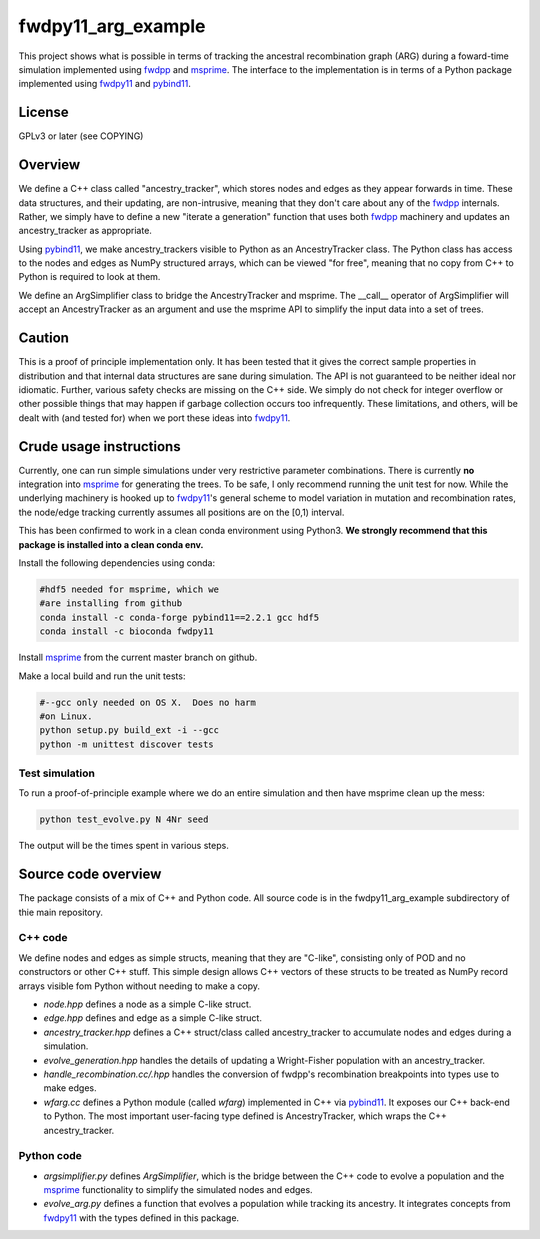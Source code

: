 fwdpy11_arg_example
**********************************************************

This project shows what is possible in terms of tracking the ancestral recombination graph (ARG) during a foward-time simulation implemented using fwdpp_ and msprime_.  The interface to the implementation is in terms of a Python package implemented using fwdpy11_ and pybind11_.

License
----------------------------------

GPLv3 or later (see COPYING)

Overview
----------------------------------

We define a C++ class called "ancestry_tracker", which stores nodes and edges as they appear forwards in time.  These data structures, and their updating, are non-intrusive, meaning that they don't care about any of the fwdpp_ internals.  Rather, we simply have to define a new "iterate a generation" function that uses both fwdpp_ machinery and updates an ancestry_tracker as appropriate.

Using pybind11_, we make ancestry_trackers visible to Python as an AncestryTracker class.  The Python class has access to the nodes and edges as NumPy structured arrays, which can be viewed "for free", meaning that no copy from C++ to Python is required to look at them.

We define an ArgSimplifier class to bridge the AncestryTracker and msprime.  The __call__ operator of ArgSimplifier will accept an AncestryTracker as an argument and use the msprime API to simplify the input data into a set of trees.

Caution
----------------------------------

This is a proof of principle implementation only.  It has been tested that it gives the correct sample properties in distribution and that internal data structures are sane during simulation.  The API is not guaranteed to be neither ideal nor idiomatic.  Further, various safety checks are missing on the C++ side.  We simply do not check for integer overflow or other possible things that may happen if garbage collection occurs too infrequently.  These limitations, and others, will be dealt with (and tested for) when we port these ideas into fwdpy11_.

Crude usage instructions
----------------------------------

Currently, one can run simple simulations under very restrictive parameter combinations. There is currently **no** integration into msprime_ for generating the trees.  To be safe, I only recommend running the unit test for now.  While the underlying machinery is hooked up to fwdpy11_'s general scheme to model variation in mutation and recombination rates, the node/edge tracking currently assumes all positions are on the [0,1) interval.  

This has been confirmed to work in a clean conda environment using Python3.  **We strongly recommend that this package is installed into a clean conda env.**

Install the following dependencies using conda:

.. code-block:: bash

    #hdf5 needed for msprime, which we 
    #are installing from github
    conda install -c conda-forge pybind11==2.2.1 gcc hdf5
    conda install -c bioconda fwdpy11


Install msprime_ from the current master branch on github. 

Make a local build and run the unit tests:

.. code-block:: bash

    #--gcc only needed on OS X.  Does no harm 
    #on Linux.
    python setup.py build_ext -i --gcc
    python -m unittest discover tests


Test simulation
+++++++++++++++++++++++++++++++++

To run a proof-of-principle example where we do an entire simulation and then have msprime clean up the mess:

.. code-block:: bash

    python test_evolve.py N 4Nr seed

The output will be the times spent in various steps.

Source code overview
-----------------------------------------

The package consists of a mix of C++ and Python code. All source code is in the fwdpy11_arg_example subdirectory of thie main repository.

C++ code
+++++++++++++++++++++

We define nodes and edges as simple structs, meaning that they are "C-like", consisting only of POD and no constructors or other C++ stuff.  This simple design allows C++ vectors of these structs to be treated as NumPy record arrays visible fom Python without needing to make a copy.

* `node.hpp` defines a node as a simple C-like struct.
* `edge.hpp` defines and edge as a simple C-like struct.
* `ancestry_tracker.hpp` defines a C++ struct/class called ancestry_tracker to accumulate nodes and edges during a simulation.
* `evolve_generation.hpp` handles the details of updating a Wright-Fisher population with an ancestry_tracker.
* `handle_recombination.cc/.hpp` handles the conversion of fwdpp's recombination breakpoints into types use to make edges.
* `wfarg.cc` defines a Python module (called `wfarg`) implemented in C++ via pybind11_.  It exposes our C++ back-end to Python.  The most important user-facing type defined is AncestryTracker, which wraps the C++ ancestry_tracker.

Python code
+++++++++++++++++++++

* `argsimplifier.py` defines `ArgSimplifier`, which is the bridge between the C++ code to evolve a population and the msprime_ functionality to simplify the simulated nodes and edges.
* `evolve_arg.py` defines a function that evolves a population while tracking its ancestry.  It integrates concepts from fwdpy11_ with the types defined in this package.

.. _fwdpy11: http://molpopgen.github.io/fwdpy11
.. _fwdpp: http://molpopgen.github.io/fwdpp
.. _pybind11: http://github.com/pybind/pybind11
.. _msprime: http://github.com/jeromekelleher/msprime
